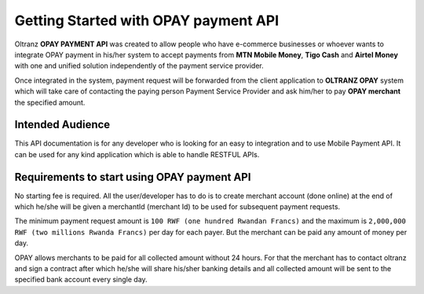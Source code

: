 
#####################################
Getting Started with OPAY payment API
#####################################

Oltranz **OPAY PAYMENT API** was created to allow people who have e-commerce businesses or whoever wants to integrate OPAY payment in his/her system to accept payments from **MTN Mobile Money**, **Tigo Cash** and **Airtel Money** with one and unified solution independently of the payment service provider.

Once integrated in the system, payment request will be forwarded from the client application to **OLTRANZ OPAY** system which will take care of contacting the paying person Payment Service Provider and ask him/her to pay **OPAY merchant** the specified amount.

*****************
Intended Audience
*****************

This API documentation is for any developer who is looking for an easy to integration and to use Mobile Payment API. It can be used for any kind application which is able to handle RESTFUL APIs.

********************************************
Requirements to start using OPAY payment API
********************************************

No starting fee is required. All the user/developer has to do is to create merchant account (done online) at the end of which he/she will be given a merchantId (merchant Id) to be used for subsequent payment requests.

The minimum payment request amount is ``100 RWF (one hundred Rwandan Francs)`` and the maximum is ``2,000,000 RWF (two millions Rwanda Francs)`` per day for each payer. But the merchant can be paid any amount of money per day.

OPAY allows merchants to be paid for all collected amount without 24 hours. For that the merchant has to contact oltranz and sign a contract after which he/she will share his/sher banking details and all collected amount will be sent to the specified bank account every single day.

